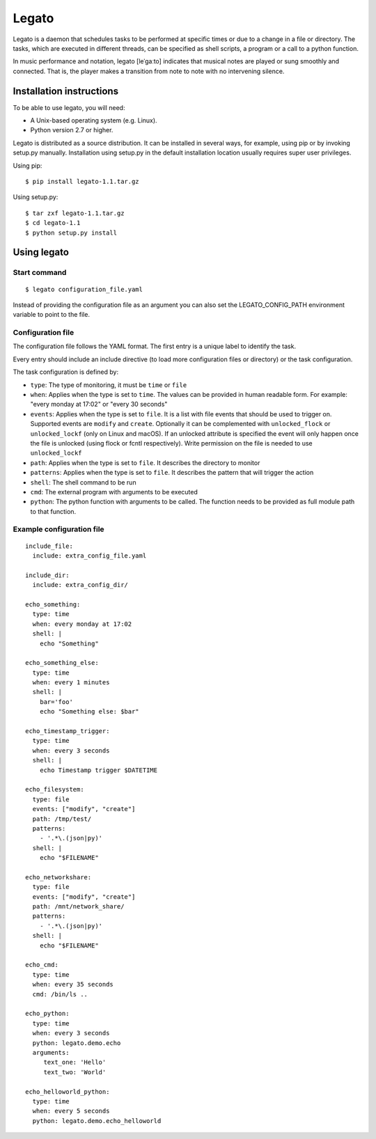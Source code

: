 Legato
======

Legato is a daemon that schedules tasks to be performed at specific times or
due to a change in a file or directory. The tasks, which are executed in
different threads, can be specified as shell scripts, a program or a call to a
python function.

In music performance and notation, legato [leˈɡaːto] indicates that musical
notes are played or sung smoothly and connected. That is, the player makes a
transition from note to note with no intervening silence.


Installation instructions
~~~~~~~~~~~~~~~~~~~~~~~~~
To be able to use legato, you will need:

- A Unix-based operating system (e.g. Linux).
- Python version 2.7 or higher.

Legato is distributed as a source distribution. It can be installed in several
ways, for example, using pip or by invoking setup.py manually.
Installation using setup.py in the default installation location usually
requires super user privileges.

Using pip: ::

  $ pip install legato-1.1.tar.gz

Using setup.py: ::

  $ tar zxf legato-1.1.tar.gz
  $ cd legato-1.1
  $ python setup.py install


Using legato
~~~~~~~~~~~~

Start command
-------------
::

  $ legato configuration_file.yaml

Instead of providing the configuration file as an argument you can also set
the LEGATO_CONFIG_PATH environment variable to point to the file.

Configuration file
------------------
The configuration file follows the YAML format. The first entry is a unique
label to identify the task.

Every entry should include an include directive (to load more configuration
files or directory) or the task configuration.

The task configuration is defined by:

- ``type``: The type of monitoring, it must be ``time`` or ``file``

- ``when``: Applies when the type is set to ``time``. The values can be
  provided in human readable form. For example: "every monday at 17:02" or
  "every 30 seconds"

- ``events``: Applies when the type is set to ``file``. It is a list with file
  events that should be used to trigger on. Supported events are ``modify``
  and ``create``. Optionally it can be complemented with ``unlocked_flock`` or
  ``unlocked_lockf`` (only on Linux and macOS). If an unlocked attribute is
  specified the event will only happen once the file is unlocked (using
  flock or fcntl respectively). Write permission on the file is needed to use
  ``unlocked_lockf``

- ``path``: Applies when the type is set to ``file``. It describes the
  directory to monitor

- ``patterns``: Applies when the type is set to ``file``. It describes the
  pattern that will trigger the action

- ``shell``:  The shell command to be run

- ``cmd``:  The external program with arguments to be executed

- ``python``:  The python function with arguments to be called.
  The function needs to be provided as full module path to that function.


Example configuration file
--------------------------
::

   include_file:
     include: extra_config_file.yaml

   include_dir:
     include: extra_config_dir/

   echo_something:
     type: time
     when: every monday at 17:02
     shell: |
       echo "Something"

   echo_something_else:
     type: time
     when: every 1 minutes
     shell: |
       bar='foo'
       echo "Something else: $bar"

   echo_timestamp_trigger:
     type: time
     when: every 3 seconds
     shell: |
       echo Timestamp trigger $DATETIME

   echo_filesystem:
     type: file
     events: ["modify", "create"]
     path: /tmp/test/
     patterns:
       - '.*\.(json|py)'
     shell: |
       echo "$FILENAME"

   echo_networkshare:
     type: file
     events: ["modify", "create"]
     path: /mnt/network_share/
     patterns:
       - '.*\.(json|py)'
     shell: |
       echo "$FILENAME"

   echo_cmd:
     type: time
     when: every 35 seconds
     cmd: /bin/ls ..

   echo_python:
     type: time
     when: every 3 seconds
     python: legato.demo.echo
     arguments:
        text_one: 'Hello'
        text_two: 'World'

   echo_helloworld_python:
     type: time
     when: every 5 seconds
     python: legato.demo.echo_helloworld

